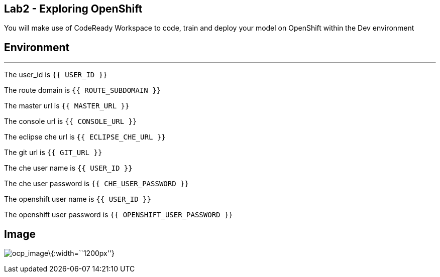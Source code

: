 == Lab2 - Exploring OpenShift

You will make use of CodeReady Workspace to code, train and deploy your
model on OpenShift within the Dev environment

== Environment

'''''

The user_id is `{{ USER_ID }}`

The route domain is `{{ ROUTE_SUBDOMAIN }}`

The master url is `{{  MASTER_URL }}`

The console url is `{{  CONSOLE_URL }}`

The eclipse che url is `{{  ECLIPSE_CHE_URL }}`

The git url is `{{  GIT_URL }}`

The che user name is `{{  USER_ID }}`

The che user password is `{{  CHE_USER_PASSWORD }}`

The openshift user name is `{{  USER_ID }}`

The openshift user password is `{{  OPENSHIFT_USER_PASSWORD }}`

== Image

image:%7B%%20image_path%20Red-Hat-OpenShift.png%20%%7D[ocp_image]\{:width=``1200px''}
